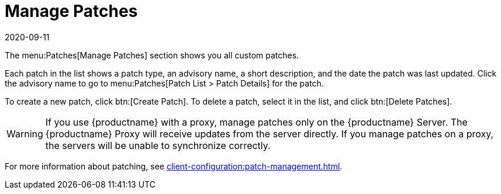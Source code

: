 [[ref-patches-manage]]
= Manage Patches
:description: Manage custom patches in your Patches section, viewing details and creating or deleting patches as needed.
:revdate: 2020-09-11
:page-revdate: {revdate}

The menu:Patches[Manage Patches] section shows you all custom patches.

Each patch in the list shows a patch type, an advisory name, a short description, and the date the patch was last updated.
Click the advisory name to go to menu:Patches[Patch List > Patch Details] for the patch.

To create a new patch, click btn:[Create Patch].
To delete a patch, select it in the list, and click btn:[Delete Patches].

[WARNING]
====
If you use {productname} with a proxy, manage patches only on the {productname} Server.
The {productname} Proxy will receive updates from the server directly.
If you manage patches on a proxy, the servers will be unable to synchronize correctly.
====

For more information about patching, see xref:client-configuration:patch-management.adoc[].